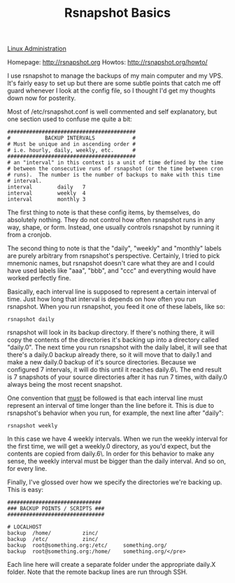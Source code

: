 :PROPERTIES:
:ID:       e1981ce2-c5cb-4804-ad00-c918c3264e3c
:END:
#+title: Rsnapshot Basics

[[id:9b39db1c-a987-4a6f-8d3b-4d0cc2596867][Linux Administration]]

Homepage: [[http://rsnapshot.org]]
Howtos: [[http://rsnapshot.org/howto/]]

I use rsnapshot to manage the backups of my main computer and my VPS. It's
fairly easy to set up but there are some subtle points that catch me off
guard whenever I look at the config file, so I thought I'd get my thoughts
down now for posterity.

Most of /etc/rsnapshot.conf is well commented and self explanatory, but one
section used to confuse me quite a bit:

#+BEGIN_EXAMPLE
#########################################
#           BACKUP INTERVALS            #
# Must be unique and in ascending order #
# i.e. hourly, daily, weekly, etc.      #
#########################################
# an "interval" in this context is a unit of time defined by the time
# between the consecutive runs of rsnapshot (or the time between cron
# runs).  The number is the number of backups to make with this time
# interval.
interval        daily   7
interval        weekly  4
interval        monthly 3
#+END_EXAMPLE

The first thing to note is that these config items, by themselves, do
absolutely nothing. They do not control how often rsnapshot runs in any way,
shape, or form. Instead, one usually controls rsnapshot by running it from a
cronjob.

The second thing to note is that the "daily", "weekly" and "monthly" labels
are purely arbitrary from rsnapshot's perspective. Certainly, I tried to
pick mnemonic names, but rsnapshot doesn't care what they are and I could
have used labels like "aaa", "bbb", and "ccc" and everything would have
worked perfectly fine.

Basically, each interval line is supposed to represent a certain interval of
time. Just how long that interval is depends on how often you run
rsnapshot. When you run rsnapshot, you feed it one of these labels, like so:

~rsnapshot daily~

rsnapshot will look in its backup directory. If there's nothing there, it
will copy the contents of the directories it's backing up into a directory
called "daily.0". The next time you run rsnapshot with the daily label, it
will see that there's a daily.0 backup already there, so it will move that
to daily.1 and make a new daily.0 backup of it's source directories. Because
we configured 7 intervals, it will do this until it reaches daily.6\. The
end result is 7 snapshots of your source directories after it has run 7
times, with daily.0 always being the most recent snapshot.

One convention that _must_ be followed is that each interval line must
represent an interval of time longer than the line before it. This is due to
rsnapshot's behavior when you run, for example, the next line after "daily":

~rsnapshot weekly~

In this case we have 4 weekly intervals. When we run the weekly interval for
the first time, we will get a weekly.0 directory, as you'd expect, but the
contents are copied from daily.6\. In order for this behavior to make any
sense, the weekly interval must be bigger than the daily interval. And so
on, for every line.

Finally, I've glossed over how we specify the directories we're backing
up. This is easy:

#+BEGIN_EXAMPLE
##############################
### BACKUP POINTS / SCRIPTS ###
###############################

# LOCALHOST
backup  /home/          zinc/
backup  /etc/           zinc/
backup  root@something.org:/etc/     something.org/
backup  root@something.org:/home/    something.org/</pre>
#+END_EXAMPLE

Each line here will create a separate folder under the appropriate daily.X
folder. Note that the remote backup lines are run through SSH.
